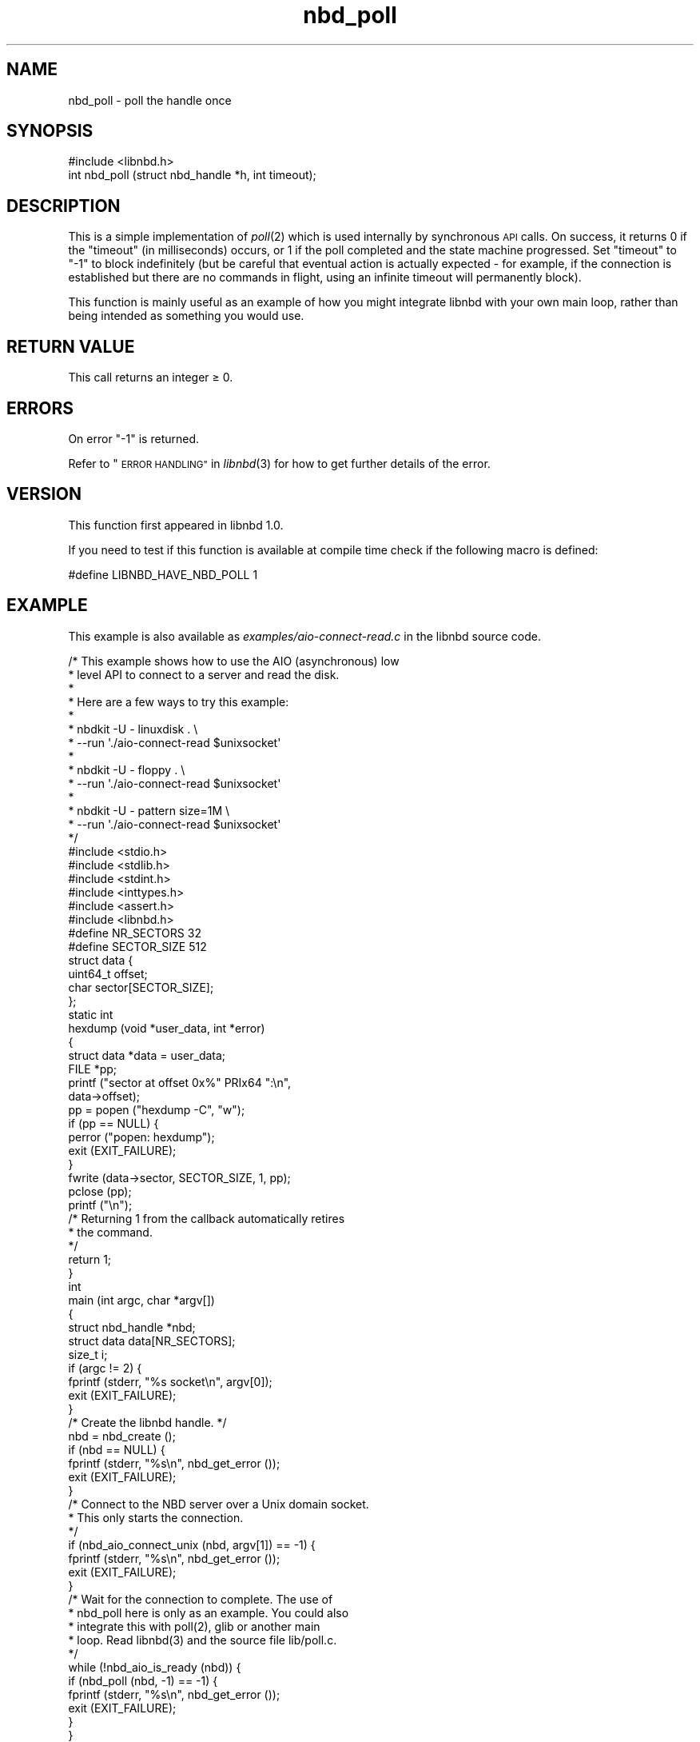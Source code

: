 .\" Automatically generated by Podwrapper::Man 1.3.7 (Pod::Simple 3.35)
.\"
.\" Standard preamble:
.\" ========================================================================
.de Sp \" Vertical space (when we can't use .PP)
.if t .sp .5v
.if n .sp
..
.de Vb \" Begin verbatim text
.ft CW
.nf
.ne \\$1
..
.de Ve \" End verbatim text
.ft R
.fi
..
.\" Set up some character translations and predefined strings.  \*(-- will
.\" give an unbreakable dash, \*(PI will give pi, \*(L" will give a left
.\" double quote, and \*(R" will give a right double quote.  \*(C+ will
.\" give a nicer C++.  Capital omega is used to do unbreakable dashes and
.\" therefore won't be available.  \*(C` and \*(C' expand to `' in nroff,
.\" nothing in troff, for use with C<>.
.tr \(*W-
.ds C+ C\v'-.1v'\h'-1p'\s-2+\h'-1p'+\s0\v'.1v'\h'-1p'
.ie n \{\
.    ds -- \(*W-
.    ds PI pi
.    if (\n(.H=4u)&(1m=24u) .ds -- \(*W\h'-12u'\(*W\h'-12u'-\" diablo 10 pitch
.    if (\n(.H=4u)&(1m=20u) .ds -- \(*W\h'-12u'\(*W\h'-8u'-\"  diablo 12 pitch
.    ds L" ""
.    ds R" ""
.    ds C` ""
.    ds C' ""
'br\}
.el\{\
.    ds -- \|\(em\|
.    ds PI \(*p
.    ds L" ``
.    ds R" ''
.    ds C`
.    ds C'
'br\}
.\"
.\" Escape single quotes in literal strings from groff's Unicode transform.
.ie \n(.g .ds Aq \(aq
.el       .ds Aq '
.\"
.\" If the F register is >0, we'll generate index entries on stderr for
.\" titles (.TH), headers (.SH), subsections (.SS), items (.Ip), and index
.\" entries marked with X<> in POD.  Of course, you'll have to process the
.\" output yourself in some meaningful fashion.
.\"
.\" Avoid warning from groff about undefined register 'F'.
.de IX
..
.if !\nF .nr F 0
.if \nF>0 \{\
.    de IX
.    tm Index:\\$1\t\\n%\t"\\$2"
..
.    if !\nF==2 \{\
.        nr % 0
.        nr F 2
.    \}
.\}
.\" ========================================================================
.\"
.IX Title "nbd_poll 3"
.TH nbd_poll 3 "2020-06-10" "libnbd-1.3.7" "LIBNBD"
.\" For nroff, turn off justification.  Always turn off hyphenation; it makes
.\" way too many mistakes in technical documents.
.if n .ad l
.nh
.SH "NAME"
nbd_poll \- poll the handle once
.SH "SYNOPSIS"
.IX Header "SYNOPSIS"
.Vb 1
\& #include <libnbd.h>
\&
\& int nbd_poll (struct nbd_handle *h, int timeout);
.Ve
.SH "DESCRIPTION"
.IX Header "DESCRIPTION"
This is a simple implementation of \fIpoll\fR\|(2) which is used
internally by synchronous \s-1API\s0 calls.  On success, it returns
\&\f(CW0\fR if the \f(CW\*(C`timeout\*(C'\fR (in milliseconds) occurs, or \f(CW1\fR if
the poll completed and the state machine progressed. Set
\&\f(CW\*(C`timeout\*(C'\fR to \f(CW\*(C`\-1\*(C'\fR to block indefinitely (but be careful
that eventual action is actually expected \- for example, if
the connection is established but there are no commands in
flight, using an infinite timeout will permanently block).
.PP
This function is mainly useful as an example of how you might
integrate libnbd with your own main loop, rather than being
intended as something you would use.
.SH "RETURN VALUE"
.IX Header "RETURN VALUE"
This call returns an integer ≥ \f(CW0\fR.
.SH "ERRORS"
.IX Header "ERRORS"
On error \f(CW\*(C`\-1\*(C'\fR is returned.
.PP
Refer to \*(L"\s-1ERROR HANDLING\*(R"\s0 in \fIlibnbd\fR\|(3)
for how to get further details of the error.
.SH "VERSION"
.IX Header "VERSION"
This function first appeared in libnbd 1.0.
.PP
If you need to test if this function is available at compile time
check if the following macro is defined:
.PP
.Vb 1
\& #define LIBNBD_HAVE_NBD_POLL 1
.Ve
.SH "EXAMPLE"
.IX Header "EXAMPLE"
This example is also available as \fIexamples/aio\-connect\-read.c\fR
in the libnbd source code.
.PP
.Vb 10
\& /* This example shows how to use the AIO (asynchronous) low
\&  * level API to connect to a server and read the disk.
\&  *
\&  * Here are a few ways to try this example:
\&  *
\&  * nbdkit \-U \- linuxdisk . \e
\&  *   \-\-run \*(Aq./aio\-connect\-read $unixsocket\*(Aq
\&  *
\&  * nbdkit \-U \- floppy . \e
\&  *   \-\-run \*(Aq./aio\-connect\-read $unixsocket\*(Aq
\&  *
\&  * nbdkit \-U \- pattern size=1M \e
\&  *   \-\-run \*(Aq./aio\-connect\-read $unixsocket\*(Aq
\&  */
\& 
\& #include <stdio.h>
\& #include <stdlib.h>
\& #include <stdint.h>
\& #include <inttypes.h>
\& #include <assert.h>
\& 
\& #include <libnbd.h>
\& 
\& #define NR_SECTORS 32
\& #define SECTOR_SIZE 512
\& 
\& struct data {
\&   uint64_t offset;
\&   char sector[SECTOR_SIZE];
\& };
\& 
\& static int
\& hexdump (void *user_data, int *error)
\& {
\&   struct data *data = user_data;
\&   FILE *pp;
\& 
\&   printf ("sector at offset 0x%" PRIx64 ":\en",
\&           data\->offset);
\&   pp = popen ("hexdump \-C", "w");
\&   if (pp == NULL) {
\&     perror ("popen: hexdump");
\&     exit (EXIT_FAILURE);
\&   }
\&   fwrite (data\->sector, SECTOR_SIZE, 1, pp);
\&   pclose (pp);
\&   printf ("\en");
\& 
\&   /* Returning 1 from the callback automatically retires
\&    * the command.
\&    */
\&   return 1;
\& }
\& 
\& int
\& main (int argc, char *argv[])
\& {
\&   struct nbd_handle *nbd;
\&   struct data data[NR_SECTORS];
\&   size_t i;
\& 
\&   if (argc != 2) {
\&     fprintf (stderr, "%s socket\en", argv[0]);
\&     exit (EXIT_FAILURE);
\&   }
\& 
\&   /* Create the libnbd handle. */
\&   nbd = nbd_create ();
\&   if (nbd == NULL) {
\&     fprintf (stderr, "%s\en", nbd_get_error ());
\&     exit (EXIT_FAILURE);
\&   }
\& 
\&   /* Connect to the NBD server over a Unix domain socket.
\&    * This only starts the connection.
\&    */
\&   if (nbd_aio_connect_unix (nbd, argv[1]) == \-1) {
\&     fprintf (stderr, "%s\en", nbd_get_error ());
\&     exit (EXIT_FAILURE);
\&   }
\& 
\&   /* Wait for the connection to complete.  The use of
\&    * nbd_poll here is only as an example.  You could also
\&    * integrate this with poll(2), glib or another main
\&    * loop.  Read libnbd(3) and the source file lib/poll.c.
\&    */
\&   while (!nbd_aio_is_ready (nbd)) {
\&     if (nbd_poll (nbd, \-1) == \-1) {
\&       fprintf (stderr, "%s\en", nbd_get_error ());
\&       exit (EXIT_FAILURE);
\&     }
\&   }
\& 
\&   assert (nbd_get_size (nbd) >= NR_SECTORS * SECTOR_SIZE);
\& 
\&   /* Issue read commands for the first NR sectors. */
\&   for (i = 0; i < NR_SECTORS; ++i) {
\&     data[i].offset = i * SECTOR_SIZE;
\& 
\&     /* The callback (hexdump) is called when the command
\&      * completes.  The buffer must continue to exist while
\&      * the command is running.
\&      */
\&     if (nbd_aio_pread (nbd, data[i].sector, SECTOR_SIZE,
\&                        data[i].offset,
\&                        (nbd_completion_callback) {
\&                          .callback = hexdump,
\&                          .user_data = &data[i],
\&                        }, 0) == \-1) {
\&       fprintf (stderr, "%s\en", nbd_get_error ());
\&       exit (EXIT_FAILURE);
\&     }
\&   }
\& 
\&   /* Run the main loop until all the commands have
\&    * completed and retired.  Again the use of nbd_poll
\&    * here is only as an example.
\&    */
\&   while (nbd_aio_in_flight (nbd) > 0) {
\&     if (nbd_poll (nbd, \-1) == \-1) {
\&       fprintf (stderr, "%s\en", nbd_get_error ());
\&       exit (EXIT_FAILURE);
\&     }
\&   }
\& 
\&   /* Close the libnbd handle. */
\&   nbd_close (nbd);
\& 
\&   exit (EXIT_SUCCESS);
\& }
.Ve
.SH "SEE ALSO"
.IX Header "SEE ALSO"
\&\fInbd_create\fR\|(3),
\&\fIlibnbd\fR\|(3),
\&\fIpoll\fR\|(2).
.SH "AUTHORS"
.IX Header "AUTHORS"
Eric Blake
.PP
Richard W.M. Jones
.SH "COPYRIGHT"
.IX Header "COPYRIGHT"
Copyright (C) 2019 Red Hat Inc.
.SH "LICENSE"
.IX Header "LICENSE"
This library is free software; you can redistribute it and/or
modify it under the terms of the \s-1GNU\s0 Lesser General Public
License as published by the Free Software Foundation; either
version 2 of the License, or (at your option) any later version.
.PP
This library is distributed in the hope that it will be useful,
but \s-1WITHOUT ANY WARRANTY\s0; without even the implied warranty of
\&\s-1MERCHANTABILITY\s0 or \s-1FITNESS FOR A PARTICULAR PURPOSE.\s0  See the \s-1GNU\s0
Lesser General Public License for more details.
.PP
You should have received a copy of the \s-1GNU\s0 Lesser General Public
License along with this library; if not, write to the Free Software
Foundation, Inc., 51 Franklin Street, Fifth Floor, Boston, \s-1MA 02110\-1301 USA\s0
